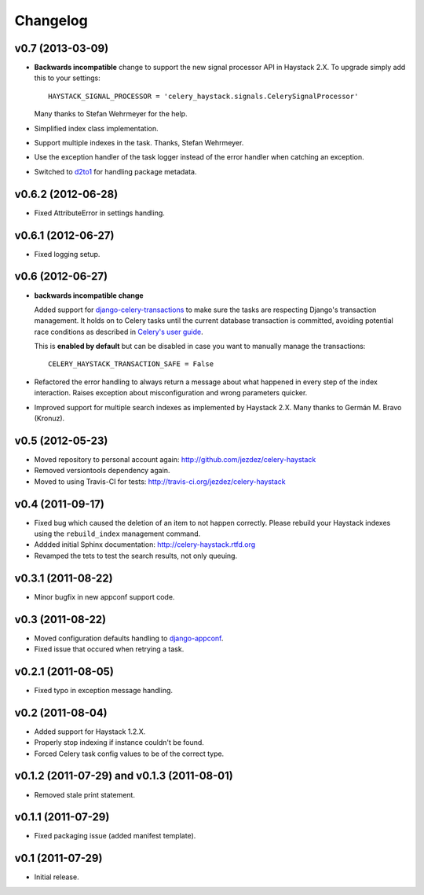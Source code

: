 Changelog
=========

v0.7 (2013-03-09)
-----------------

* **Backwards incompatible** change to support the new signal processor API
  in Haystack 2.X. To upgrade simply add this to your settings::

    HAYSTACK_SIGNAL_PROCESSOR = 'celery_haystack.signals.CelerySignalProcessor'

  Many thanks to Stefan Wehrmeyer for the help.

* Simplified index class implementation.

* Support multiple indexes in the task. Thanks, Stefan Wehrmeyer.

* Use the exception handler of the task logger instead of the error handler
  when catching an exception.

* Switched to d2to1_ for handling package metadata.

.. _d2to1: http://pypi.python.org/pypi/d2to1

v0.6.2 (2012-06-28)
-------------------

* Fixed AttributeError in settings handling.

v0.6.1 (2012-06-27)
-------------------

* Fixed logging setup.

v0.6 (2012-06-27)
-----------------

* **backwards incompatible change**

  Added support for `django-celery-transactions`_ to make sure the tasks
  are respecting Django's transaction management. It holds on to Celery tasks
  until the current database transaction is committed, avoiding potential
  race conditions as described in `Celery's user guide`_.

  This is **enabled by default** but can be disabled in case you want
  to manually manage the transactions::

      CELERY_HAYSTACK_TRANSACTION_SAFE = False

* Refactored the error handling to always return a message about what
  happened in every step of the index interaction. Raises exception about
  misconfiguration and wrong parameters quicker.

* Improved support for multiple search indexes as implemented by
  Haystack 2.X. Many thanks to Germán M. Bravo (Kronuz).

.. _`django-celery-transactions`: https://github.com/chrisdoble/django-celery-transactions 
.. _`Celery's user guide`: http://celery.readthedocs.org/en/latest/userguide/tasks.html#database-transactions

v0.5 (2012-05-23)
-----------------

* Moved repository to personal account again: http://github.com/jezdez/celery-haystack

* Removed versiontools dependency again.

* Moved to using Travis-CI for tests: http://travis-ci.org/jezdez/celery-haystack

v0.4 (2011-09-17)
-----------------

* Fixed bug which caused the deletion of an item to not happen correctly.
  Please rebuild your Haystack indexes using the ``rebuild_index``
  management command.

* Addded initial Sphinx documentation: http://celery-haystack.rtfd.org

* Revamped the tets to test the search results, not only queuing.

v0.3.1 (2011-08-22)
-------------------

* Minor bugfix in new appconf support code.

v0.3 (2011-08-22)
-----------------

* Moved configuration defaults handling to django-appconf_.

* Fixed issue that occured when retrying a task.

.. _django-appconf: http://pypi.python.org/pypi/django-appconf

v0.2.1 (2011-08-05)
-------------------

* Fixed typo in exception message handling.

v0.2 (2011-08-04)
-----------------

* Added support for Haystack 1.2.X.

* Properly stop indexing if instance couldn't be found.

* Forced Celery task config values to be of the correct type.

v0.1.2 (2011-07-29) and v0.1.3 (2011-08-01)
-------------------------------------------

* Removed stale print statement.

v0.1.1 (2011-07-29)
-------------------

* Fixed packaging issue (added manifest template).


v0.1 (2011-07-29)
-----------------

* Initial release.
